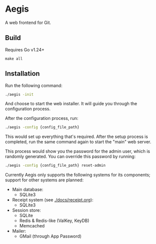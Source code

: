 * Aegis

A web frontend for Git.

** Build

Requires Go v1.24+

#+begin_src
make all
#+end_src

** Installation

Run the following command:

#+begin_src sh
  ./aegis -init
#+end_src

And choose to start the web installer. It will guide you through the configuration process.

After the configuration process, run:

#+begin_src sh
  ./aegis -config {config_file_path}
#+end_src

This would set up everything that's required. After the setup process is completed, run the same command again to start the "main" web server.

This process would show you the password for the admin user, which is randomly generated. You can override this password by running:

#+begin_src sh
  ./aegis -config {config_file_path} reset-admin
#+end_src

Currently Aegis only supports the following systems for its components; support for other systems are planned:

+ Main database:
  + SQLite3
+ Receipt system (see [[./docs/receipt.org]]):
  + SQLite3
+ Session store:
  + SQLite
  + Redis & Redis-like (ValKey, KeyDB)
  + Memcached
+ Mailer:
  + GMail (through App Password)


